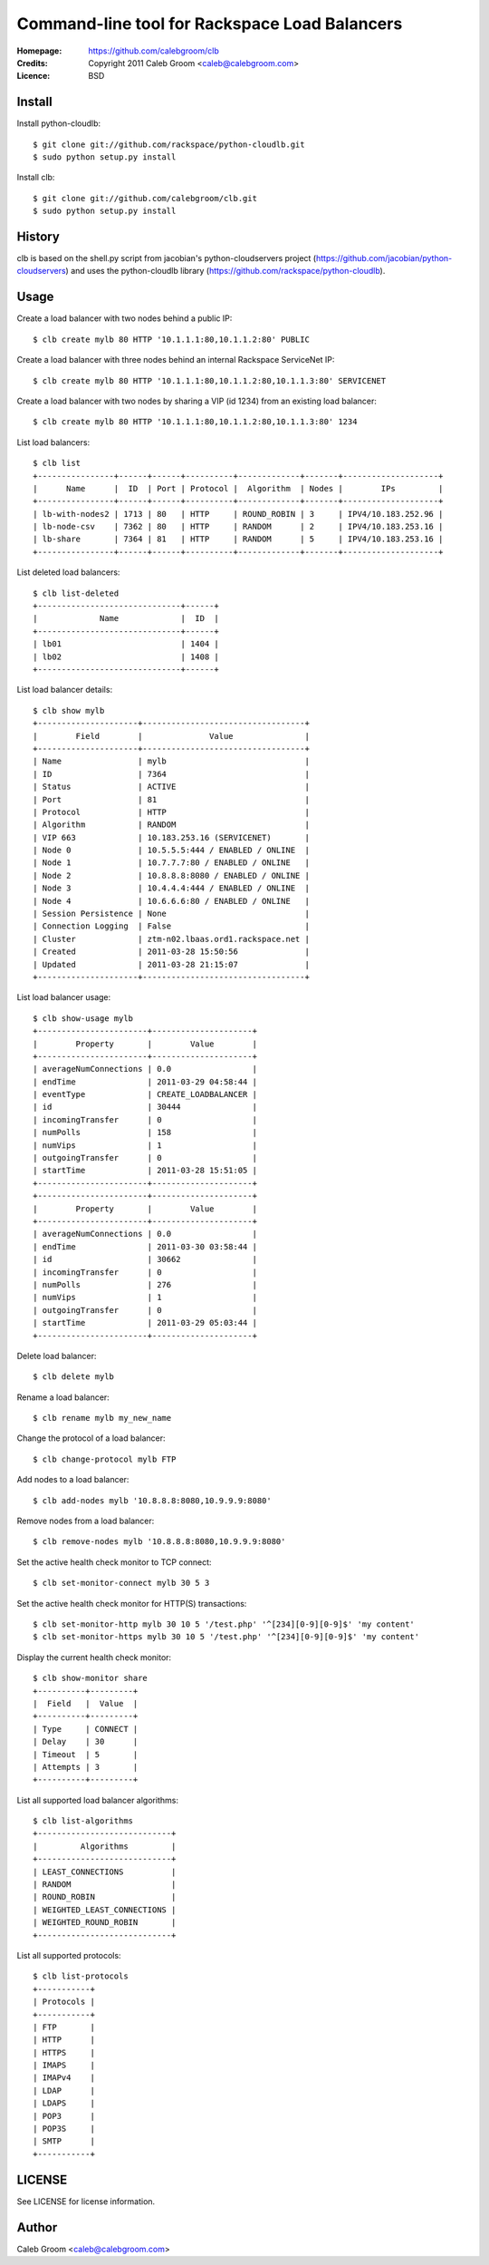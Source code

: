 ==================================================================
 Command-line tool for Rackspace Load Balancers
==================================================================

:Homepage:  https://github.com/calebgroom/clb
:Credits:   Copyright 2011 Caleb Groom <caleb@calebgroom.com>
:Licence:   BSD

Install
====

Install python-cloudlb::

  $ git clone git://github.com/rackspace/python-cloudlb.git
  $ sudo python setup.py install

Install clb::

  $ git clone git://github.com/calebgroom/clb.git
  $ sudo python setup.py install

History
=====

clb is based on the shell.py script from jacobian's python-cloudservers project
(https://github.com/jacobian/python-cloudservers) and uses the python-cloudlb
library (https://github.com/rackspace/python-cloudlb).

Usage
=====

Create a load balancer with two nodes behind a public IP::

  $ clb create mylb 80 HTTP '10.1.1.1:80,10.1.1.2:80' PUBLIC

Create a load balancer with three nodes behind an internal Rackspace ServiceNet IP::

  $ clb create mylb 80 HTTP '10.1.1.1:80,10.1.1.2:80,10.1.1.3:80' SERVICENET

Create a load balancer with two nodes by sharing a VIP (id 1234) from an existing load balancer::

  $ clb create mylb 80 HTTP '10.1.1.1:80,10.1.1.2:80,10.1.1.3:80' 1234

List load balancers::

  $ clb list
  +----------------+------+------+----------+-------------+-------+--------------------+
  |      Name      |  ID  | Port | Protocol |  Algorithm  | Nodes |        IPs         |
  +----------------+------+------+----------+-------------+-------+--------------------+
  | lb-with-nodes2 | 1713 | 80   | HTTP     | ROUND_ROBIN | 3     | IPV4/10.183.252.96 |
  | lb-node-csv    | 7362 | 80   | HTTP     | RANDOM      | 2     | IPV4/10.183.253.16 |
  | lb-share       | 7364 | 81   | HTTP     | RANDOM      | 5     | IPV4/10.183.253.16 |
  +----------------+------+------+----------+-------------+-------+--------------------+

List deleted load balancers::

  $ clb list-deleted
  +------------------------------+------+
  |             Name             |  ID  |
  +------------------------------+------+
  | lb01                         | 1404 |
  | lb02                         | 1408 |
  +------------------------------+------+ 

List load balancer details::

  $ clb show mylb
  +---------------------+----------------------------------+
  |        Field        |              Value               |
  +---------------------+----------------------------------+
  | Name                | mylb                             |
  | ID                  | 7364                             |
  | Status              | ACTIVE                           |
  | Port                | 81                               |
  | Protocol            | HTTP                             |
  | Algorithm           | RANDOM                           |
  | VIP 663             | 10.183.253.16 (SERVICENET)       |
  | Node 0              | 10.5.5.5:444 / ENABLED / ONLINE  |
  | Node 1              | 10.7.7.7:80 / ENABLED / ONLINE   |
  | Node 2              | 10.8.8.8:8080 / ENABLED / ONLINE |
  | Node 3              | 10.4.4.4:444 / ENABLED / ONLINE  |
  | Node 4              | 10.6.6.6:80 / ENABLED / ONLINE   |
  | Session Persistence | None                             |
  | Connection Logging  | False                            |
  | Cluster             | ztm-n02.lbaas.ord1.rackspace.net |
  | Created             | 2011-03-28 15:50:56              |
  | Updated             | 2011-03-28 21:15:07              |
  +---------------------+----------------------------------+

List load balancer usage::

 $ clb show-usage mylb
 +-----------------------+---------------------+
 |        Property       |        Value        |
 +-----------------------+---------------------+
 | averageNumConnections | 0.0                 |
 | endTime               | 2011-03-29 04:58:44 |
 | eventType             | CREATE_LOADBALANCER |
 | id                    | 30444               |
 | incomingTransfer      | 0                   |
 | numPolls              | 158                 |
 | numVips               | 1                   |
 | outgoingTransfer      | 0                   |
 | startTime             | 2011-03-28 15:51:05 |
 +-----------------------+---------------------+
 +-----------------------+---------------------+
 |        Property       |        Value        |
 +-----------------------+---------------------+
 | averageNumConnections | 0.0                 |
 | endTime               | 2011-03-30 03:58:44 |
 | id                    | 30662               |
 | incomingTransfer      | 0                   |
 | numPolls              | 276                 |
 | numVips               | 1                   |
 | outgoingTransfer      | 0                   |
 | startTime             | 2011-03-29 05:03:44 |
 +-----------------------+---------------------+

Delete load balancer::

 $ clb delete mylb

Rename a load balancer::

 $ clb rename mylb my_new_name

Change the protocol of a load balancer::

 $ clb change-protocol mylb FTP

Add nodes to a load balancer::

 $ clb add-nodes mylb '10.8.8.8:8080,10.9.9.9:8080'

Remove nodes from a load balancer::

 $ clb remove-nodes mylb '10.8.8.8:8080,10.9.9.9:8080'

Set the active health check monitor to TCP connect::

 $ clb set-monitor-connect mylb 30 5 3

Set the active health check monitor for HTTP(S) transactions::

 $ clb set-monitor-http mylb 30 10 5 '/test.php' '^[234][0-9][0-9]$' 'my content'
 $ clb set-monitor-https mylb 30 10 5 '/test.php' '^[234][0-9][0-9]$' 'my content'

Display the current health check monitor::

 $ clb show-monitor share
 +----------+---------+
 |  Field   |  Value  |
 +----------+---------+
 | Type     | CONNECT |
 | Delay    | 30      |
 | Timeout  | 5       |
 | Attempts | 3       |
 +----------+---------+

List all supported load balancer algorithms::

 $ clb list-algorithms
 +----------------------------+
 |         Algorithms         |
 +----------------------------+
 | LEAST_CONNECTIONS          |
 | RANDOM                     |
 | ROUND_ROBIN                |
 | WEIGHTED_LEAST_CONNECTIONS |
 | WEIGHTED_ROUND_ROBIN       |
 +----------------------------+

List all supported protocols::

 $ clb list-protocols
 +-----------+
 | Protocols |
 +-----------+
 | FTP       |
 | HTTP      |
 | HTTPS     |
 | IMAPS     |
 | IMAPv4    |
 | LDAP      |
 | LDAPS     |
 | POP3      |
 | POP3S     |
 | SMTP      |
 +-----------+

LICENSE
=======

See LICENSE for license information.

Author
======

Caleb Groom <caleb@calebgroom.com>


